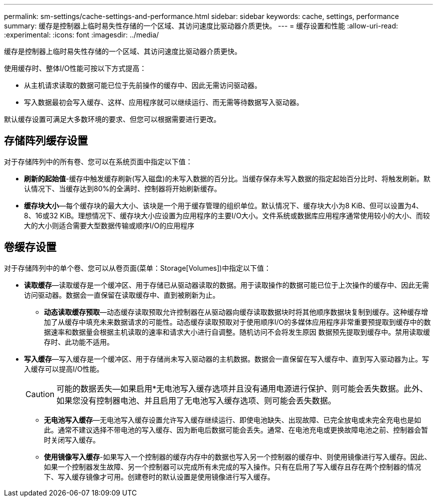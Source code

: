 ---
permalink: sm-settings/cache-settings-and-performance.html 
sidebar: sidebar 
keywords: cache, settings, performance 
summary: 缓存是控制器上临时易失性存储的一个区域、其访问速度比驱动器介质更快。 
---
= 缓存设置和性能
:allow-uri-read: 
:experimental: 
:icons: font
:imagesdir: ../media/


[role="lead"]
缓存是控制器上临时易失性存储的一个区域、其访问速度比驱动器介质更快。

使用缓存时、整体I/O性能可按以下方式提高：

* 从主机请求读取的数据可能已位于先前操作的缓存中、因此无需访问驱动器。
* 写入数据最初会写入缓存、这样、应用程序就可以继续运行、而无需等待数据写入驱动器。


默认缓存设置可满足大多数环境的要求、但您可以根据需要进行更改。



== 存储阵列缓存设置

对于存储阵列中的所有卷、您可以在系统页面中指定以下值：

* *刷新的起始值*-缓存中触发缓存刷新(写入磁盘)的未写入数据的百分比。当缓存保存未写入数据的指定起始百分比时、将触发刷新。默认情况下、当缓存达到80%的全满时、控制器将开始刷新缓存。
* *缓存块大小*—每个缓存块的最大大小、该块是一个用于缓存管理的组织单位。默认情况下、缓存块大小为8 KiB、但可以设置为4、8、16或32 KiB。理想情况下、缓存块大小应设置为应用程序的主要I/O大小。文件系统或数据库应用程序通常使用较小的大小、而较大的大小则适合需要大型数据传输或顺序I/O的应用程序




== 卷缓存设置

对于存储阵列中的单个卷、您可以从卷页面(菜单：Storage[Volumes])中指定以下值：

* *读取缓存*—读取缓存是一个缓冲区、用于存储已从驱动器读取的数据。用于读取操作的数据可能已位于上次操作的缓存中、因此无需访问驱动器。数据会一直保留在读取缓存中、直到被刷新为止。
+
** *动态读取缓存预取*—动态缓存读取预取允许控制器在从驱动器向缓存读取数据块时将其他顺序数据块复制到缓存。这种缓存增加了从缓存中填充未来数据请求的可能性。动态缓存读取预取对于使用顺序I/O的多媒体应用程序非常重要预提取到缓存中的数据速率和数据量会根据主机读取的速率和请求大小进行自调整。随机访问不会将发生原因 数据预先提取到缓存中。禁用读取缓存时、此功能不适用。


* *写入缓存*—写入缓存是一个缓冲区、用于存储尚未写入驱动器的主机数据。数据会一直保留在写入缓存中、直到写入驱动器为止。写入缓存可以提高I/O性能。
+
[CAUTION]
====
可能的数据丢失—如果启用*无电池写入缓存选项并且没有通用电源进行保护、则可能会丢失数据。此外、如果您没有控制器电池、并且启用了无电池写入缓存选项、则可能会丢失数据。

====
+
** *无电池写入缓存*—无电池写入缓存设置允许写入缓存继续运行、即使电池缺失、出现故障、已完全放电或未完全充电也是如此。通常不建议选择不带电池的写入缓存、因为断电后数据可能会丢失。通常、在电池充电或更换故障电池之前、控制器会暂时关闭写入缓存。
** *使用镜像写入缓存*-如果写入一个控制器的缓存内存中的数据也写入另一个控制器的缓存中、则使用镜像进行写入缓存。因此、如果一个控制器发生故障、另一个控制器可以完成所有未完成的写入操作。只有在启用了写入缓存且存在两个控制器的情况下、写入缓存镜像才可用。创建卷时的默认设置是使用镜像进行写入缓存。



